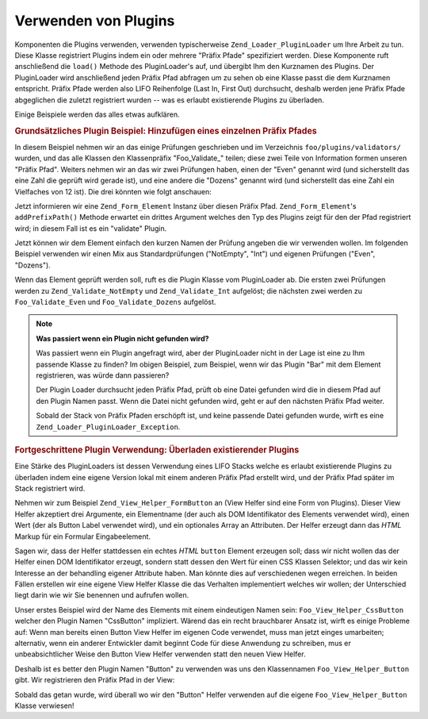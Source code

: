 .. _learning.plugins.usage:

Verwenden von Plugins
=====================

Komponenten die Plugins verwenden, verwenden typischerweise ``Zend_Loader_PluginLoader`` um Ihre Arbeit zu tun.
Diese Klasse registriert Plugins indem ein oder mehrere "Präfix Pfade" spezifiziert werden. Diese Komponente ruft
anschließend die ``load()`` Methode des PluginLoader's auf, und übergibt Ihm den Kurznamen des Plugins. Der
PluginLoader wird anschließend jeden Präfix Pfad abfragen um zu sehen ob eine Klasse passt die dem Kurznamen
entspricht. Präfix Pfade werden also LIFO Reihenfolge (Last In, First Out) durchsucht, deshalb werden jene Präfix
Pfade abgeglichen die zuletzt registriert wurden -- was es erlaubt existierende Plugins zu überladen.

Einige Beispiele werden das alles etwas aufklären.

.. _learning.plugins.usage.basic:

.. rubric:: Grundsätzliches Plugin Beispiel: Hinzufügen eines einzelnen Präfix Pfades

In diesem Beispiel nehmen wir an das einige Prüfungen geschrieben und im Verzeichnis ``foo/plugins/validators/``
wurden, und das alle Klassen den Klassenpräfix "Foo_Validate\_" teilen; diese zwei Teile von Information formen
unseren "Präfix Pfad". Weiters nehmen wir an das wir zwei Prüfungen haben, einen der "Even" genannt wird (und
sicherstellt das eine Zahl die geprüft wird gerade ist), und eine andere die "Dozens" genannt wird (und
sicherstellt das eine Zahl ein Vielfaches von 12 ist). Die drei könnten wie folgt anschauen:

.. code-block:: text
   :linenos:

   foo/
   |-- plugins/
   |   |-- validators/
   |   |   |-- Even.php
   |   |   |-- Dozens.php

Jetzt informieren wir eine ``Zend_Form_Element`` Instanz über diesen Präfix Pfad. ``Zend_Form_Element``'s
``addPrefixPath()`` Methode erwartet ein drittes Argument welches den Typ des Plugins zeigt für den der Pfad
registriert wird; in diesem Fall ist es ein "validate" Plugin.

.. code-block:: php
   :linenos:

   $element->addPrefixPath('Foo_Validate', 'foo/plugins/validators/', 'validate');

Jetzt können wir dem Element einfach den kurzen Namen der Prüfung angeben die wir verwenden wollen. Im folgenden
Beispiel verwenden wir einen Mix aus Standardprüfungen ("NotEmpty", "Int") und eigenen Prüfungen ("Even",
"Dozens").

.. code-block:: php
   :linenos:

   $element->addValidator('NotEmpty')
           ->addValidator('Int')
           ->addValidator('Even')
           ->addValidator('Dozens');

Wenn das Element geprüft werden soll, ruft es die Plugin Klasse vom PluginLoader ab. Die ersten zwei Prüfungen
werden zu ``Zend_Validate_NotEmpty`` und ``Zend_Validate_Int`` aufgelöst; die nächsten zwei werden zu
``Foo_Validate_Even`` und ``Foo_Validate_Dozens`` aufgelöst.

.. note::

   **Was passiert wenn ein Plugin nicht gefunden wird?**

   Was passiert wenn ein Plugin angefragt wird, aber der PluginLoader nicht in der Lage ist eine zu Ihm passende
   Klasse zu finden? Im obigen Beispiel, zum Beispiel, wenn wir das Plugin "Bar" mit dem Element registrieren, was
   würde dann passieren?

   Der Plugin Loader durchsucht jeden Präfix Pfad, prüft ob eine Datei gefunden wird die in diesem Pfad auf den
   Plugin Namen passt. Wenn die Datei nicht gefunden wird, geht er auf den nächsten Präfix Pfad weiter.

   Sobald der Stack von Präfix Pfaden erschöpft ist, und keine passende Datei gefunden wurde, wirft es eine
   ``Zend_Loader_PluginLoader_Exception``.

.. _learning.plugins.usage.override:

.. rubric:: Fortgeschrittene Plugin Verwendung: Überladen existierender Plugins

Eine Stärke des PluginLoaders ist dessen Verwendung eines LIFO Stacks welche es erlaubt existierende Plugins zu
überladen indem eine eigene Version lokal mit einem anderen Präfix Pfad erstellt wird, und der Präfix Pfad
später im Stack registriert wird.

Nehmen wir zum Beispiel ``Zend_View_Helper_FormButton`` an (View Helfer sind eine Form von Plugins). Dieser View
Helfer akzeptiert drei Argumente, ein Elementname (der auch als DOM Identifikator des Elements verwendet wird),
einen Wert (der als Button Label verwendet wird), und ein optionales Array an Attributen. Der Helfer erzeugt dann
das *HTML* Markup für ein Formular Eingabeelement.

Sagen wir, dass der Helfer stattdessen ein echtes *HTML* ``button`` Element erzeugen soll; dass wir nicht wollen
das der Helfer einen DOM Identifikator erzeugt, sondern statt dessen den Wert für einen CSS Klassen Selektor; und
das wir kein Interesse an der behandling eigener Attribute haben. Man könnte dies auf verschiedenen wegen
erreichen. In beiden Fällen erstellen wir eine eigene View Helfer Klasse die das Verhalten implementiert welches
wir wollen; der Unterschied liegt darin wie wir Sie benennen und aufrufen wollen.

Unser erstes Beispiel wird der Name des Elements mit einem eindeutigen Namen sein: ``Foo_View_Helper_CssButton``
welcher den Plugin Namen "CssButton" impliziert. Wärend das ein recht brauchbarer Ansatz ist, wirft es einige
Probleme auf: Wenn man bereits einen Button View Helfer im eigenen Code verwendet, muss man jetzt einges
umarbeiten; alternativ, wenn ein anderer Entwickler damit beginnt Code für diese Anwendung zu schreiben, mus er
unbeabsichtlicher Weise den Button View Helfer verwenden statt den neuen View Helfer.

Deshalb ist es better den Plugin Namen "Button" zu verwenden was uns den Klassennamen ``Foo_View_Helper_Button``
gibt. Wir registrieren den Präfix Pfad in der View:

.. code-block:: php
   :linenos:

   // Zend_View::addHelperPath() verwendet den PluginLoader; Trotzdem invertiert
   // er die Argumente, da er den Standardwert "Zend_View_Helper" für den Plugin
   // Präfix anbietet.
   //
   // Anbei nehmen wir an das die eigene Klasse im Verzeichnis
   // 'foo/view/helpers/' ist.
   $view->addHelperPath('foo/view/helpers', 'Foo_View_Helper');

Sobald das getan wurde, wird überall wo wir den "Button" Helfer verwenden auf die eigene
``Foo_View_Helper_Button`` Klasse verwiesen!


